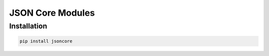 JSON Core Modules
=================

Installation
------------

.. code-block::

    pip install jsoncore
